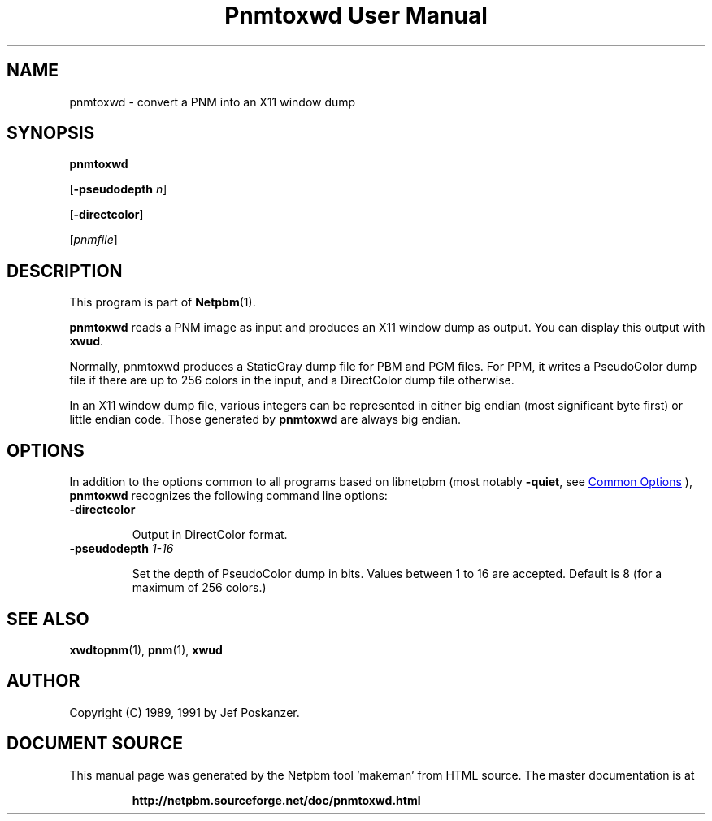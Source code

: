 \
.\" This man page was generated by the Netpbm tool 'makeman' from HTML source.
.\" Do not hand-hack it!  If you have bug fixes or improvements, please find
.\" the corresponding HTML page on the Netpbm website, generate a patch
.\" against that, and send it to the Netpbm maintainer.
.TH "Pnmtoxwd User Manual" 1 "24 September 1991" "netpbm documentation"

.SH NAME

pnmtoxwd - convert a PNM into an X11 window dump

.UN synopsis
.SH SYNOPSIS

\fBpnmtoxwd\fP

[\fB-pseudodepth\fP \fIn\fP]

[\fB-directcolor\fP]

[\fIpnmfile\fP]

.UN description
.SH DESCRIPTION
.PP
This program is part of
.BR "Netpbm" (1)\c
\&.
.PP
\fBpnmtoxwd\fP reads a PNM image as input and produces an X11
window dump as output.  You can display this output with \fBxwud\fP.
.PP
Normally, pnmtoxwd produces a StaticGray dump file for PBM and PGM
files.  For PPM, it writes a PseudoColor dump file if there are up to
256 colors in the input, and a DirectColor dump file otherwise.
.PP
In an X11 window dump file, various integers can be represented in
either big endian (most significant byte first) or little endian code.
Those generated by \fBpnmtoxwd\fP are always big endian.

.UN options
.SH OPTIONS
.PP
In addition to the options common to all programs based on libnetpbm
(most notably \fB-quiet\fP, see 
.UR index.html#commonoptions
 Common Options
.UE
\&), \fBpnmtoxwd\fP recognizes the following
command line options:


.TP
\fB-directcolor\fP
.sp
Output in DirectColor format.

.TP
\fB-pseudodepth\fP \fI1-16\fP
.sp
Set the depth of PseudoColor dump in bits.  Values between 1 to 16 are
accepted.  Default is 8 (for a maximum of 256 colors.)



.UN seealso
.SH SEE ALSO
.BR "xwdtopnm" (1)\c
\&,
.BR "pnm" (1)\c
\&,
\fBxwud\fP

.UN author
.SH AUTHOR

Copyright (C) 1989, 1991 by Jef Poskanzer.
.SH DOCUMENT SOURCE
This manual page was generated by the Netpbm tool 'makeman' from HTML
source.  The master documentation is at
.IP
.B http://netpbm.sourceforge.net/doc/pnmtoxwd.html
.PP